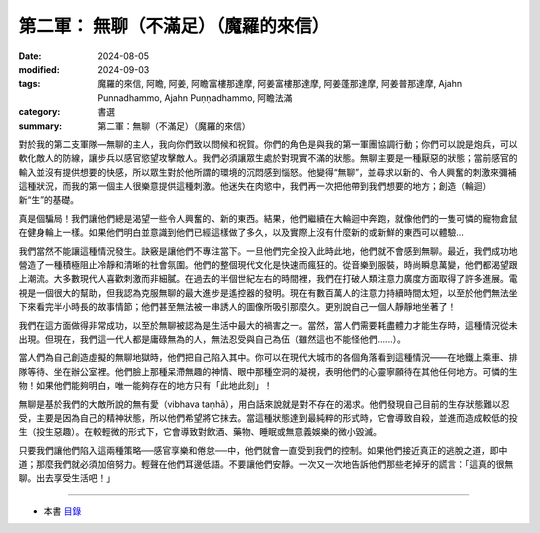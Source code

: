 =========================================
第二軍： 無聊（不滿足）（魔羅的來信）
=========================================

:date: 2024-08-05
:modified: 2024-09-03
:tags: 魔羅的來信, 阿瞻, 阿姜, 阿瞻富樓那達摩, 阿姜富樓那達摩, 阿姜蓬那達摩, 阿姜普那達摩, Ajahn Punnadhammo, Ajahn Puṇṇadhammo, 阿瞻法滿
:category: 書選
:summary: 第二軍：無聊（不滿足）（魔羅的來信）

對於我的第二支軍隊—無聊的主人，我向你們致以問候和祝賀。你們的角色是與我的第一軍團協調行動；你們可以說是炮兵，可以軟化敵人的防線，讓步兵以感官慾望攻擊敵人。我們必須讓眾生處於對現實不滿的狀態。無聊主要是一種厭惡的狀態；當前感官的輸入並沒有提供想要的快感，所以眾生對於他所謂的環境的沉悶感到惱怒。他變得“無聊”，並尋求以新的、令人興奮的刺激來彌補這種狀況，而我的第一個主人很樂意提供這種刺激。他迷失在肉慾中，我們再一次把他帶到我們想要的地方；創造（輪迴）新“生”的基礎。

真是個騙局！我們讓他們總是渴望一些令人興奮的、新的東西。結果，他們繼續在大輪迴中奔跑，就像他們的一隻可憐的寵物倉鼠在健身輪上一樣。如果他們明白並意識到他們已經這樣做了多久，以及實際上沒有什麼新的或新鮮的東西可以體驗... 

我們當然不能讓這種情況發生。訣竅是讓他們不專注當下。一旦他們完全投入此時此地，他們就不會感到無聊。最近，我們成功地營造了一種積極阻止冷靜和清晰的社會氛圍。他們的整個現代文化是快速而瘋狂的。從音樂到服裝，時尚瞬息萬變，他們都渴望跟上潮流。大多數現代人喜歡刺激而非細膩。在過去的半個世紀左右的時間裡，我們在打破人類注意力廣度方面取得了許多進展。電視是一個很大的幫助，但我認為克服無聊的最大進步是遙控器的發明。現在有數百萬人的注意力持續時間太短，以至於他們無法坐下來看完半小時長的故事情節；他們甚至無法被一串誘人的圖像所吸引那麼久。更別說自己一個人靜靜地坐著了！

我們在這方面做得非常成功，以至於無聊被認為是生活中最大的禍害之一。當然，當人們需要耗盡體力才能生存時，這種情況從未出現。但現在，我們這一代人都是庸碌無為的人，無法忍受與自己為伍（雖然這也不能怪他們......）。

當人們為自己創造虛擬的無聊地獄時，他們把自己陷入其中。你可以在現代大城市的各個角落看到這種情況——在地鐵上乘車、排隊等待、坐在辦公室裡。他們臉上那種呆滯無趣的神情、眼中那種空洞的凝視，表明他們的心靈寧願待在其他任何地方。可憐的生物！如果他們能夠明白，唯一能夠存在的地方只有「此地此刻」！

無聊是基於我們的大敵所說的無有愛（vibhava taṇhā），用白話來說就是對不存在的渴求。他們發現自己目前的生存狀態難以忍受，主要是因為自己的精神狀態，所以他們希望將它抹去。當這種狀態達到最純粹的形式時，它會導致自殺，並進而造成較低的投生（投生惡趣）。在較輕微的形式下，它會導致對飲酒、藥物、睡眠或無意義娛樂的微小毀滅。

只要我們讓他們陷入這兩種策略──感官享樂和倦怠──中，他們就會一直受到我們的控制。如果他們接近真正的逃脫之道，即中道；那麼我們就必須加倍努力。輕聲在他們耳邊低語。不要讓他們安靜。一次又一次地告訴他們那些老掉牙的謊言：「這真的很無聊。出去享受生活吧！」

------

- 本書 `目錄 <{filename}letters-from-mara%zh.rst>`_ 


..
  09-03 rev. replace 我向他們致以問候和祝賀 with 我向你們致以問候和祝賀
  09-01 rev. finish this chapter
  2024-08-05; create rst on 2024-08-05
